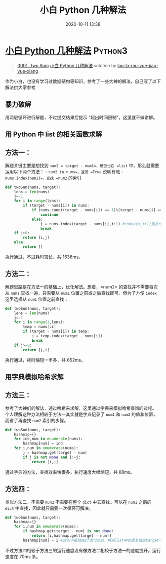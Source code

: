#+TITLE: 小白 Python 几种解法
#+DATE: 2020-10-11 13:38
#+LAST_MODIFIED: 2020-10-11 13:38
#+STARTUP: overview
#+HUGO_WEIGHT: auto
#+HUGO_AUTO_SET_LASTMOD: t
#+EXPORT_FILE_NAME: 0001-two-sum-xiao-bai-pythonji-chong-jie-fa-by-lao-la-rou-yue-j
#+HUGO_BASE_DIR:~/G/blog
#+HUGO_SECTION: leetcode
#+HUGO_CATEGORIES:leetcode
#+HUGO_TAGS: Leetcode Algorithms Python3

* [[https://leetcode-cn.com/problems/two-sum/solution/xiao-bai-pythonji-chong-jie-fa-by-lao-la-rou-yue-j/][小白 Python 几种解法]] :Python3:
:PROPERTIES:
:VISIBILITY: children
:END:

#+begin_quote
[[https://leetcode-cn.com/problems/two-sum/][0001. Two Sum]] [[https://leetcode-cn.com/problems/two-sum/solution/xiao-bai-pythonji-chong-jie-fa-by-lao-la-rou-yue-j/][小白 Python 几种解法]] solution by [[https://leetcode-cn.com/u/lao-la-rou-yue-jiao-yue-xiang/][lao-la-rou-yue-jiao-yue-xiang]]
#+end_quote

作为小白，也没有学习过数据结构等知识，参考了一些大神的解法，自己写了以下解法供大家参考

** 暴力破解
    :PROPERTIES:
    :CUSTOM_ID: 暴力破解
    :END:

用两层循环进行解题，不过提交结果后提示 "超出时间限制"，这里就不做讲解。

** 用 Python 中 list 的相关函数求解
    :PROPERTIES:
    :CUSTOM_ID: 用-python-中-list-的相关函数求解
    :END:

** 方法一：
     :PROPERTIES:
     :CUSTOM_ID: 方法一
     :END:

解题关键主要是想找到 =num2 = target - num1=，是否也在 =list=
中，那么就需要运用以下两个方法： - =num2 in nums=，返回 =True=
说明有戏 - =nums.index(num2)=，查找 =num2= 的索引

#+BEGIN_SRC python
  def twoSum(nums, target):
      lens = len(nums)
      j=-1
      for i in range(lens):
          if (target - nums[i]) in nums:
              if (nums.count(target - nums[i]) == 1)&(target - nums[i] == nums[i]):#如果num2=num1,且nums中只出现了一次，说明找到是num1本身。
                  continue
              else:
                  j = nums.index(target - nums[i],i+1) #index(x,i+1)是从num1后的序列后找num2                
                  break
      if j>0:
          return [i,j]
      else:
          return []
#+END_SRC

执行通过，不过耗时较长，共 1636ms。

** 方法二：
     :PROPERTIES:
     :CUSTOM_ID: 方法二
     :END:

解题思路是在方法一的基础上，优化解法。想着，=num2= 的查找并不需要每次从
=nums= 查找一遍，只需要从 =num1= 位置之前或之后查找即可。但为了方便
=index= 这里选择从 =num1= 位置之前查找：

#+BEGIN_SRC python
  def twoSum(nums, target):
      lens = len(nums)
      j=-1
      for i in range(1,lens):
          temp = nums[:i]
          if (target - nums[i]) in temp:
              j = temp.index(target - nums[i])
              break
      if j>=0:
          return [j,i]
#+END_SRC

执行通过，耗时缩短一半多，共 652ms。

** 用字典模拟哈希求解
    :PROPERTIES:
    :CUSTOM_ID: 用字典模拟哈希求解
    :END:

** 方法三：
     :PROPERTIES:
     :CUSTOM_ID: 方法三
     :END:

参考了大神们的解法，通过哈希来求解，这里通过字典来模拟哈希查询的过程。
个人理解这种办法相较于方法一其实就是字典记录了 =num1= 和 =num2=
的值和位置，而省了再查找 =num2= 索引的步骤。

#+BEGIN_SRC python
  def twoSum(nums, target):
      hashmap={}
      for ind,num in enumerate(nums):
          hashmap[num] = ind
      for i,num in enumerate(nums):
          j = hashmap.get(target - num)
          if j is not None and i!=j:
              return [i,j]
#+END_SRC

通过字典的方法，查找效率快很多，执行速度大幅缩短，共 88ms。

** 方法四：
     :PROPERTIES:
     :CUSTOM_ID: 方法四
     :END:

类似方法二，不需要 =mun2= 不需要在整个 =dict= 中去查找。可以在 =num1=
之前的 =dict= 中查找，因此就只需要一次循环可解决。

#+BEGIN_SRC python
  def twoSum(nums, target):
      hashmap={}
      for i,num in enumerate(nums):
          if hashmap.get(target - num) is not None:
              return [i,hashmap.get(target - num)]
          hashmap[num] = i #这句不能放在if语句之前，解决list中有重复值或target-num=num的情况
#+END_SRC

不过方法四相较于方法三的运行速度没有像方法二相较于方法一的速度提升。运行速度在
70ms 多。
